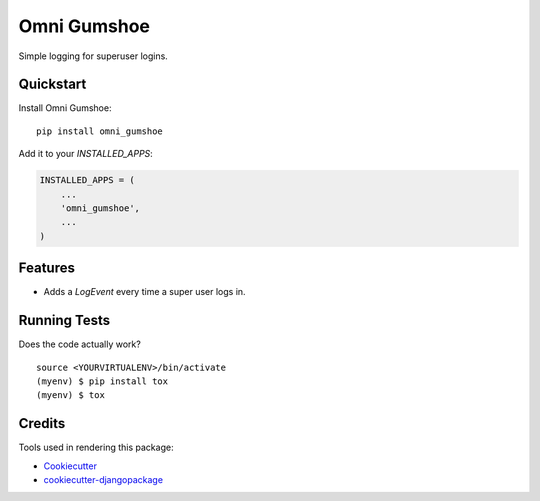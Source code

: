 =============================
Omni Gumshoe
=============================

.. image:: https://badge.fury.io/py/omni_gumshoe.svg
    :target: https://badge.fury.io/py/omni_gumshoe

.. image:: https://travis-ci.org/omni-digital/omni-gumshoe.svg?branch=master
    :target: https://travis-ci.org/omni-digital/omni-gumshoe

.. image:: https://codecov.io/gh/omni-digital/omni-gumshoe/branch/master/graph/badge.svg
    :target: https://codecov.io/gh/omni-digital/omni-gumshoe

Simple logging for superuser logins.

Quickstart
----------

Install Omni Gumshoe::

    pip install omni_gumshoe

Add it to your `INSTALLED_APPS`:

.. code-block:: python

    INSTALLED_APPS = (
        ...
        'omni_gumshoe',
        ...
    )

Features
--------

* Adds a `LogEvent` every time a super user logs in.

Running Tests
-------------

Does the code actually work?

::

    source <YOURVIRTUALENV>/bin/activate
    (myenv) $ pip install tox
    (myenv) $ tox

Credits
-------

Tools used in rendering this package:

*  Cookiecutter_
*  `cookiecutter-djangopackage`_

.. _Cookiecutter: https://github.com/audreyr/cookiecutter
.. _`cookiecutter-djangopackage`: https://github.com/pydanny/cookiecutter-djangopackage
